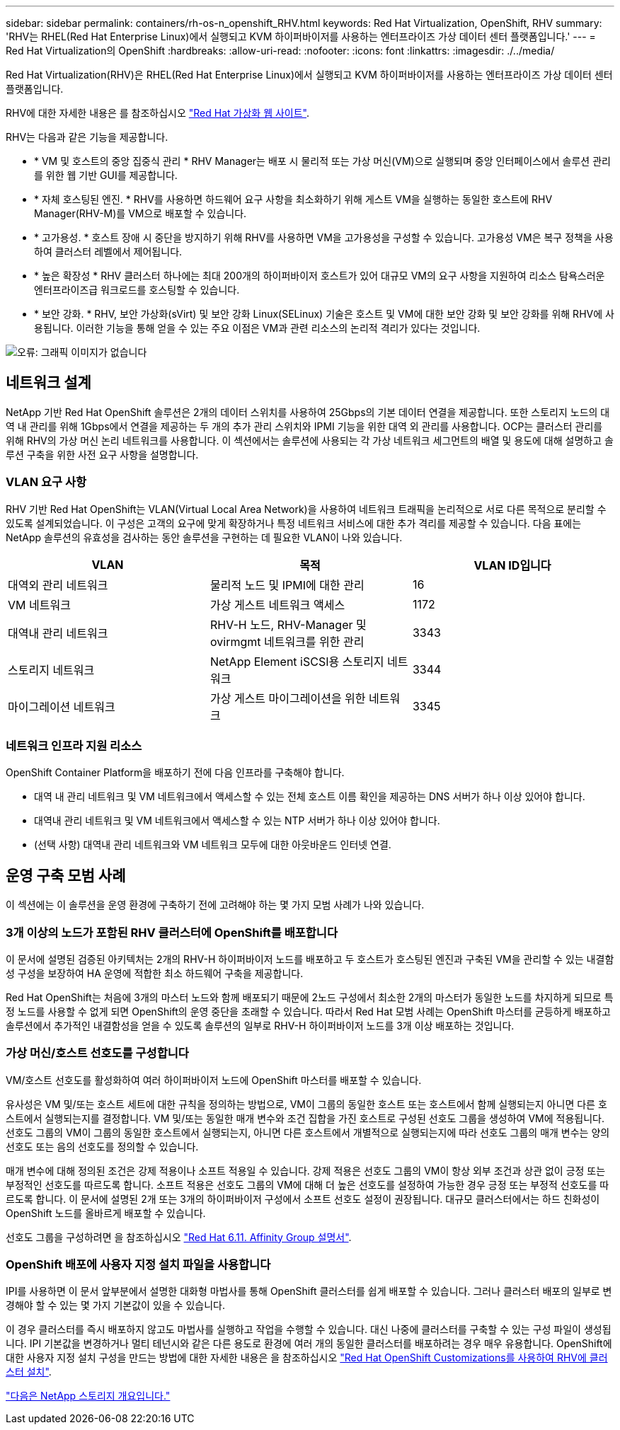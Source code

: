 ---
sidebar: sidebar 
permalink: containers/rh-os-n_openshift_RHV.html 
keywords: Red Hat Virtualization, OpenShift, RHV 
summary: 'RHV는 RHEL(Red Hat Enterprise Linux)에서 실행되고 KVM 하이퍼바이저를 사용하는 엔터프라이즈 가상 데이터 센터 플랫폼입니다.' 
---
= Red Hat Virtualization의 OpenShift
:hardbreaks:
:allow-uri-read: 
:nofooter: 
:icons: font
:linkattrs: 
:imagesdir: ./../media/


[role="lead"]
Red Hat Virtualization(RHV)은 RHEL(Red Hat Enterprise Linux)에서 실행되고 KVM 하이퍼바이저를 사용하는 엔터프라이즈 가상 데이터 센터 플랫폼입니다.

RHV에 대한 자세한 내용은 를 참조하십시오 https://www.redhat.com/en/technologies/virtualization/enterprise-virtualization["Red Hat 가상화 웹 사이트"^].

RHV는 다음과 같은 기능을 제공합니다.

* * VM 및 호스트의 중앙 집중식 관리 * RHV Manager는 배포 시 물리적 또는 가상 머신(VM)으로 실행되며 중앙 인터페이스에서 솔루션 관리를 위한 웹 기반 GUI를 제공합니다.
* * 자체 호스팅된 엔진. * RHV를 사용하면 하드웨어 요구 사항을 최소화하기 위해 게스트 VM을 실행하는 동일한 호스트에 RHV Manager(RHV-M)를 VM으로 배포할 수 있습니다.
* * 고가용성. * 호스트 장애 시 중단을 방지하기 위해 RHV를 사용하면 VM을 고가용성을 구성할 수 있습니다. 고가용성 VM은 복구 정책을 사용하여 클러스터 레벨에서 제어됩니다.
* * 높은 확장성 * RHV 클러스터 하나에는 최대 200개의 하이퍼바이저 호스트가 있어 대규모 VM의 요구 사항을 지원하여 리소스 탐욕스러운 엔터프라이즈급 워크로드를 호스팅할 수 있습니다.
* * 보안 강화. * RHV, 보안 가상화(sVirt) 및 보안 강화 Linux(SELinux) 기술은 호스트 및 VM에 대한 보안 강화 및 보안 강화를 위해 RHV에 사용됩니다. 이러한 기능을 통해 얻을 수 있는 주요 이점은 VM과 관련 리소스의 논리적 격리가 있다는 것입니다.


image:redhat_openshift_image3.png["오류: 그래픽 이미지가 없습니다"]



== 네트워크 설계

NetApp 기반 Red Hat OpenShift 솔루션은 2개의 데이터 스위치를 사용하여 25Gbps의 기본 데이터 연결을 제공합니다. 또한 스토리지 노드의 대역 내 관리를 위해 1Gbps에서 연결을 제공하는 두 개의 추가 관리 스위치와 IPMI 기능을 위한 대역 외 관리를 사용합니다. OCP는 클러스터 관리를 위해 RHV의 가상 머신 논리 네트워크를 사용합니다. 이 섹션에서는 솔루션에 사용되는 각 가상 네트워크 세그먼트의 배열 및 용도에 대해 설명하고 솔루션 구축을 위한 사전 요구 사항을 설명합니다.



=== VLAN 요구 사항

RHV 기반 Red Hat OpenShift는 VLAN(Virtual Local Area Network)을 사용하여 네트워크 트래픽을 논리적으로 서로 다른 목적으로 분리할 수 있도록 설계되었습니다. 이 구성은 고객의 요구에 맞게 확장하거나 특정 네트워크 서비스에 대한 추가 격리를 제공할 수 있습니다. 다음 표에는 NetApp 솔루션의 유효성을 검사하는 동안 솔루션을 구현하는 데 필요한 VLAN이 나와 있습니다.

|===
| VLAN | 목적 | VLAN ID입니다 


| 대역외 관리 네트워크 | 물리적 노드 및 IPMI에 대한 관리 | 16 


| VM 네트워크 | 가상 게스트 네트워크 액세스 | 1172 


| 대역내 관리 네트워크 | RHV-H 노드, RHV-Manager 및 ovirmgmt 네트워크를 위한 관리 | 3343 


| 스토리지 네트워크 | NetApp Element iSCSI용 스토리지 네트워크 | 3344 


| 마이그레이션 네트워크 | 가상 게스트 마이그레이션을 위한 네트워크 | 3345 
|===


=== 네트워크 인프라 지원 리소스

OpenShift Container Platform을 배포하기 전에 다음 인프라를 구축해야 합니다.

* 대역 내 관리 네트워크 및 VM 네트워크에서 액세스할 수 있는 전체 호스트 이름 확인을 제공하는 DNS 서버가 하나 이상 있어야 합니다.
* 대역내 관리 네트워크 및 VM 네트워크에서 액세스할 수 있는 NTP 서버가 하나 이상 있어야 합니다.
* (선택 사항) 대역내 관리 네트워크와 VM 네트워크 모두에 대한 아웃바운드 인터넷 연결.




== 운영 구축 모범 사례

이 섹션에는 이 솔루션을 운영 환경에 구축하기 전에 고려해야 하는 몇 가지 모범 사례가 나와 있습니다.



=== 3개 이상의 노드가 포함된 RHV 클러스터에 OpenShift를 배포합니다

이 문서에 설명된 검증된 아키텍처는 2개의 RHV-H 하이퍼바이저 노드를 배포하고 두 호스트가 호스팅된 엔진과 구축된 VM을 관리할 수 있는 내결함성 구성을 보장하여 HA 운영에 적합한 최소 하드웨어 구축을 제공합니다.

Red Hat OpenShift는 처음에 3개의 마스터 노드와 함께 배포되기 때문에 2노드 구성에서 최소한 2개의 마스터가 동일한 노드를 차지하게 되므로 특정 노드를 사용할 수 없게 되면 OpenShift의 운영 중단을 초래할 수 있습니다. 따라서 Red Hat 모범 사례는 OpenShift 마스터를 균등하게 배포하고 솔루션에서 추가적인 내결함성을 얻을 수 있도록 솔루션의 일부로 RHV-H 하이퍼바이저 노드를 3개 이상 배포하는 것입니다.



=== 가상 머신/호스트 선호도를 구성합니다

VM/호스트 선호도를 활성화하여 여러 하이퍼바이저 노드에 OpenShift 마스터를 배포할 수 있습니다.

유사성은 VM 및/또는 호스트 세트에 대한 규칙을 정의하는 방법으로, VM이 그룹의 동일한 호스트 또는 호스트에서 함께 실행되는지 아니면 다른 호스트에서 실행되는지를 결정합니다. VM 및/또는 동일한 매개 변수와 조건 집합을 가진 호스트로 구성된 선호도 그룹을 생성하여 VM에 적용됩니다. 선호도 그룹의 VM이 그룹의 동일한 호스트에서 실행되는지, 아니면 다른 호스트에서 개별적으로 실행되는지에 따라 선호도 그룹의 매개 변수는 양의 선호도 또는 음의 선호도를 정의할 수 있습니다.

매개 변수에 대해 정의된 조건은 강제 적용이나 소프트 적용일 수 있습니다. 강제 적용은 선호도 그룹의 VM이 항상 외부 조건과 상관 없이 긍정 또는 부정적인 선호도를 따르도록 합니다. 소프트 적용은 선호도 그룹의 VM에 대해 더 높은 선호도를 설정하여 가능한 경우 긍정 또는 부정적 선호도를 따르도록 합니다. 이 문서에 설명된 2개 또는 3개의 하이퍼바이저 구성에서 소프트 선호도 설정이 권장됩니다. 대규모 클러스터에서는 하드 친화성이 OpenShift 노드를 올바르게 배포할 수 있습니다.

선호도 그룹을 구성하려면 을 참조하십시오 https://access.redhat.com/documentation/en-us/red_hat_virtualization/4.4/html/virtual_machine_management_guide/sect-affinity_groups["Red Hat 6.11. Affinity Group 설명서"^].



=== OpenShift 배포에 사용자 지정 설치 파일을 사용합니다

IPI를 사용하면 이 문서 앞부분에서 설명한 대화형 마법사를 통해 OpenShift 클러스터를 쉽게 배포할 수 있습니다. 그러나 클러스터 배포의 일부로 변경해야 할 수 있는 몇 가지 기본값이 있을 수 있습니다.

이 경우 클러스터를 즉시 배포하지 않고도 마법사를 실행하고 작업을 수행할 수 있습니다. 대신 나중에 클러스터를 구축할 수 있는 구성 파일이 생성됩니다. IPI 기본값을 변경하거나 멀티 테넌시와 같은 다른 용도로 환경에 여러 개의 동일한 클러스터를 배포하려는 경우 매우 유용합니다. OpenShift에 대한 사용자 지정 설치 구성을 만드는 방법에 대한 자세한 내용은 을 참조하십시오 https://docs.openshift.com/container-platform/4.4/installing/installing_rhv/installing-rhv-customizations.html["Red Hat OpenShift Customizations를 사용하여 RHV에 클러스터 설치"^].

link:rh-os-n_overview_netapp.html["다음은 NetApp 스토리지 개요입니다."]
